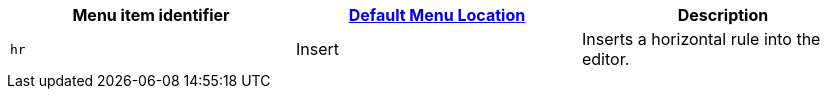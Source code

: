|===
| Menu item identifier | xref:editor-appearance.adoc#examplethetinymcedefaultmenuitems[Default Menu Location] | Description

| `hr`
| Insert
| Inserts a horizontal rule into the editor.
|===
